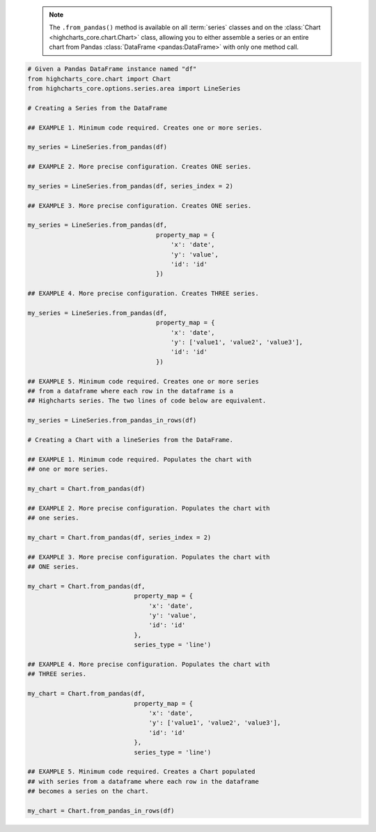  .. note::

    The ``.from_pandas()`` method is available on all :term:`series` classes and on the
    :class:`Chart <highcharts_core.chart.Chart>` class, allowing you to either assemble
    a series or an entire chart from Pandas :class:`DataFrame <pandas:DataFrame>`
    with only one method call.

.. code-block:: python

  # Given a Pandas DataFrame instance named "df"
  from highcharts_core.chart import Chart
  from highcharts_core.options.series.area import LineSeries

  # Creating a Series from the DataFrame
  
  ## EXAMPLE 1. Minimum code required. Creates one or more series.

  my_series = LineSeries.from_pandas(df)

  ## EXAMPLE 2. More precise configuration. Creates ONE series.

  my_series = LineSeries.from_pandas(df, series_index = 2)

  ## EXAMPLE 3. More precise configuration. Creates ONE series.

  my_series = LineSeries.from_pandas(df,
                                     property_map = {
                                         'x': 'date',
                                         'y': 'value',
                                         'id': 'id'
                                     })
  
  ## EXAMPLE 4. More precise configuration. Creates THREE series.

  my_series = LineSeries.from_pandas(df,
                                     property_map = {
                                         'x': 'date',
                                         'y': ['value1', 'value2', 'value3'],
                                         'id': 'id'
                                     })

  ## EXAMPLE 5. Minimum code required. Creates one or more series
  ## from a dataframe where each row in the dataframe is a 
  ## Highcharts series. The two lines of code below are equivalent.

  my_series = LineSeries.from_pandas_in_rows(df)
  
  # Creating a Chart with a lineSeries from the DataFrame.

  ## EXAMPLE 1. Minimum code required. Populates the chart with
  ## one or more series.

  my_chart = Chart.from_pandas(df)

  ## EXAMPLE 2. More precise configuration. Populates the chart with
  ## one series.

  my_chart = Chart.from_pandas(df, series_index = 2)

  ## EXAMPLE 3. More precise configuration. Populates the chart with
  ## ONE series.

  my_chart = Chart.from_pandas(df,
                               property_map = {
                                   'x': 'date',
                                   'y': 'value',
                                   'id': 'id'
                               },
                               series_type = 'line')
  
  ## EXAMPLE 4. More precise configuration. Populates the chart with
  ## THREE series.

  my_chart = Chart.from_pandas(df,
                               property_map = {
                                   'x': 'date',
                                   'y': ['value1', 'value2', 'value3'],
                                   'id': 'id'
                               },
                               series_type = 'line')

  ## EXAMPLE 5. Minimum code required. Creates a Chart populated
  ## with series from a dataframe where each row in the dataframe
  ## becomes a series on the chart.

  my_chart = Chart.from_pandas_in_rows(df)


.. collapse:: Method Signature

  .. seealso::

    * :meth:`Chart.from_pandas() <highcharts_core.chart.Chart.from_pandas>`
    * :meth:`Chart.from_pandas_in_rows() <highcharts_core.chart.Chart.from_pandas_in_rows>`
    * :meth:`SeriesBase.from_pandas_in_rows() <highcharts_core.options.series.base.SeriesBase.from_pandas_in_rows>`

  .. method:: .from_pandas(cls, df, property_map = None, series_kwargs = None, series_in_rows = False, series_index = None, **kwargs)
    :noindex:
    :classmethod:

    Create one or more :term:`series` instances whose
    :meth:`.data <highcharts_core.options.series.base.SeriesBase.data>` properties
    are populated from a `pandas <https://pandas.pydata.org/>`_
    :class:`DataFrame <pandas:DataFrame>`.

    :param df: The :class:`DataFrame <pandas:DataFrame>` from which data should be
      loaded.
    :type df: :class:`DataFrame <pandas:DataFrame>`

    :param property_map: An optional :class:`dict <python:dict>` used to indicate which
      data point property should be set to which column in ``df``. The keys in the
      :class:`dict <python:dict>` should correspond to properties in the data point
      class, while the value should indicate the label for the
      :class:`DataFrame <pandas:DataFrame>` column.

        .. note::
      
          If any of the values in ``property_map`` contain an iterable, then
          one series will be produced for each item in the iterable. For example,
          the following:
        
            .. code-block:: python
        
              {
                  'x': 'timestamp',
                  'y': ['value1', 'value2', 'value3']
              }
          
          will return *three* series, each of which will have its 
          :meth:`.x <CartesianData.x>` value populated from the column
          labeled ``'timestamp'``, and whose :meth:`.y <CartesianData.y>`
          values will be populated from the columns labeled ``'value1'``,
          ``'value2'``, and ``'value3'``, respectively.

    :type property_map: :class:`dict <python:dict>`

    :param series_type: Indicates the series type that should be created from the CSV
      data. Defaults to ``'line'``.

      .. warning::

        This argument is *not supported* when calling 
        :meth:`.from_pandas() <highcharts_core.options.series.base.SeriesBase.from_pandas>` on 
        a :term:`series`. It is only supported when calling 
        :meth:`Chart.from_csv() <highcharts_core.chart.Chart.from_pandas>`.

    :type series_type: :class:`str <python:str>`

    :param series_kwargs: An optional :class:`dict <python:dict>` containing keyword
      arguments that should be used when instantiating the series instance. Defaults
      to :obj:`None <python:None>`.

      .. warning::

        If ``series_kwargs`` contains a ``data`` key, its value will be *overwritten*.
        The ``data`` value will be created from ``df`` instead.

    :type series_kwargs: :class:`dict <python:dict>`

    :param series_in_rows: if ``True``, will attempt a streamlined cartesian series
      with x-values taken from column names, y-values taken from row values, and
      the series name taken from the row index. Defaults to ``False``.
      :obj:`False <python:False>`.
    :type series_in_rows: :class:`bool <python:bool>`

    :param series_index: If supplied, return the series that Highcharts for Python
      generated from ``df`` at the ``series_index`` value. Defaults to 
      :obj:`None <python:None>`, which returns all series generated from ``df``.

    :type series_index: :class:`int <python:int>`, slice, or 
      :obj:`None <python:None>`

    :param **kwargs: Remaining keyword arguments will be attempted on the resulting
      :term:`series` instance and the data points it contains.

    :returns: One or more :term:`series` instances (descended from
      :class:`SeriesBase <highcharts_core.options.series.base.SeriesBase>`) with the
      :meth:`.data <highcharts_core.options.series.base.SeriesBase.data>` property
      populated from the data in ``df``.
    :rtype: :class:`list <python:list>` of series instances (descended from
      :class:`SeriesBase <highcharts_core.options.series.base.SeriesBase>`), or
      a :class:`SeriesBase <highcharts_core.options.series.base.SeriesBase>`-descended
      instance

    :raises HighchartsPandasDeserializationError: if ``property_map`` references
      a column that does not exist in the data frame
    :raises HighchartsDependencyError: if `pandas <https://pandas.pydata.org>`__ is
      not available in the runtime environment
